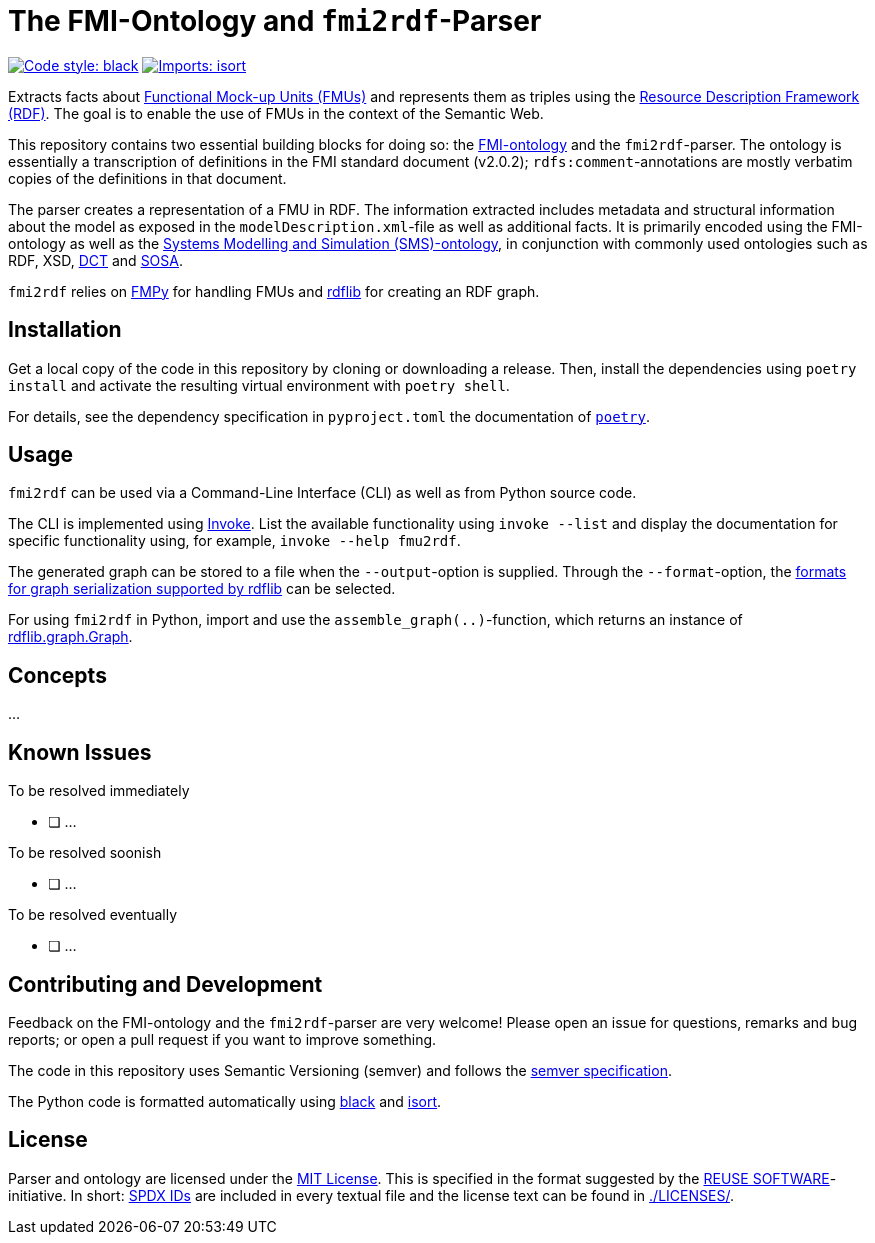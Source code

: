 // SPDX-FileCopyrightText: 2022 UdS AES <https://www.uni-saarland.de/lehrstuhl/frey.html>
//
// SPDX-License-Identifier: CC-BY-4.0

= The FMI-Ontology and `fmi2rdf`-Parser

image:https://img.shields.io/badge/code%20style-black-000000.svg[alt=Code style: black, link=https://github.com/psf/black]
image:https://img.shields.io/badge/%20imports-isort-%231674b1?style=flat&labelColor=ef8336[alt=Imports: isort, link=https://timothycrosley.github.io/isort]

Extracts facts about https://fmi-standard.org[Functional Mock-up Units (FMUs)] and represents them as triples using the https://www.w3.org/TR/rdf11-concepts/[Resource Description Framework (RDF)]. The goal is to enable the use of FMUs in the context of the Semantic Web.

This repository contains two essential building blocks for doing so: the link:fmi-ontology.ttl[FMI-ontology] and the `fmi2rdf`-parser. The ontology is essentially a transcription of definitions in the FMI standard document (v2.0.2); `rdfs:comment`-annotations are mostly verbatim copies of the definitions in that document.

The parser creates a representation of a FMU in RDF. The information extracted includes metadata and structural information about the model as exposed in the `modelDescription.xml`-file as well as additional facts. It is primarily encoded using the FMI-ontology as well as the https://github.com/UdSAES/sms-ontology[Systems Modelling and Simulation (SMS)-ontology], in conjunction with commonly used ontologies such as RDF, XSD, https://www.dublincore.org/specifications/dublin-core/dcmi-terms/[DCT] and https://www.w3.org/TR/vocab-ssn/[SOSA].

`fmi2rdf` relies on https://github.com/CATIA-Systems/FMPy[FMPy] for handling FMUs and https://rdflib.readthedocs.io/en/stable/[rdflib] for creating an RDF graph.

== Installation
Get a local copy of the code in this repository by cloning or downloading a release. Then, install the dependencies using `poetry install` and activate the resulting virtual environment with `poetry shell`.

For details, see the dependency specification in  `pyproject.toml` the documentation of https://python-poetry.org/docs/[`poetry`].

== Usage
`fmi2rdf` can be used via a Command-Line Interface (CLI) as well as from Python source code.

The CLI is implemented using https://docs.pyinvoke.org/en/stable/index.html[Invoke]. List the available functionality using `invoke --list` and display the documentation for specific functionality using, for example, `invoke --help fmu2rdf`.

The generated graph can be stored to a file when the `--output`-option is supplied. Through the `--format`-option, the https://rdflib.readthedocs.io/en/stable/intro_to_parsing.html#saving-rdf[formats for graph serialization supported by rdflib] can be selected.

For using `fmi2rdf` in Python, import and use the `assemble_graph(..)`-function, which returns an instance of https://rdflib.readthedocs.io/en/stable/apidocs/rdflib.html#graph[rdflib.graph.Graph].

== Concepts
...

== Known Issues
.To be resolved immediately
* [ ] ...

.To be resolved soonish
* [ ] ...

.To be resolved eventually
* [ ] ...

== Contributing and Development
Feedback on the FMI-ontology and the `fmi2rdf`-parser are very welcome! Please open an issue for questions, remarks and bug reports; or open a pull request if you want to improve something.

The code in this repository uses Semantic Versioning (semver) and follows the https://semver.org/spec/v2.0.0.html[semver specification].

The Python code is formatted automatically using https://black.readthedocs.io/en/stable/[black] and https://pycqa.github.io/isort/[isort].

== License
Parser and ontology are licensed under the https://spdx.org/licenses/MIT.html[MIT License]. This is specified in the format suggested by the https://reuse.software[REUSE SOFTWARE]-initiative. In short: https://spdx.dev/ids/[SPDX IDs] are included in every textual file and the license text can be found in link:LICENSES/[./LICENSES/].
